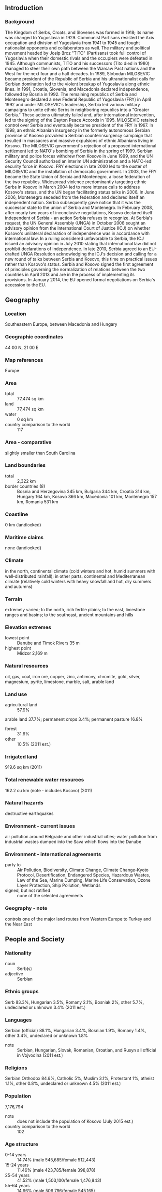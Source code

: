 ** Introduction
*** Background
The Kingdom of Serbs, Croats, and Slovenes was formed in 1918; its name was changed to Yugoslavia in 1929. Communist Partisans resisted the Axis occupation and division of Yugoslavia from 1941 to 1945 and fought nationalist opponents and collaborators as well. The military and political movement headed by Josip Broz "TITO" (Partisans) took full control of Yugoslavia when their domestic rivals and the occupiers were defeated in 1945. Although communists, TITO and his successors (Tito died in 1980) managed to steer their own path between the Warsaw Pact nations and the West for the next four and a half decades. In 1989, Slobodan MILOSEVIC became president of the Republic of Serbia and his ultranationalist calls for Serbian domination led to the violent breakup of Yugoslavia along ethnic lines. In 1991, Croatia, Slovenia, and Macedonia declared independence, followed by Bosnia in 1992. The remaining republics of Serbia and Montenegro declared a new Federal Republic of Yugoslavia (FRY) in April 1992 and under MILOSEVIC's leadership, Serbia led various military campaigns to unite ethnic Serbs in neighboring republics into a "Greater Serbia." These actions ultimately failed and, after international intervention, led to the signing of the Dayton Peace Accords in 1995.
MILOSEVIC retained control over Serbia and eventually became president of the FRY in 1997. In 1998, an ethnic Albanian insurgency in the formerly autonomous Serbian province of Kosovo provoked a Serbian counterinsurgency campaign that resulted in massacres and massive expulsions of ethnic Albanians living in Kosovo. The MILOSEVIC government's rejection of a proposed international settlement led to NATO's bombing of Serbia in the spring of 1999. Serbian military and police forces withdrew from Kosovo in June 1999, and the UN Security Council authorized an interim UN administration and a NATO-led security force in Kosovo. FRY elections in late 2000 led to the ouster of MILOSEVIC and the installation of democratic government. In 2003, the FRY became the State Union of Serbia and Montenegro, a loose federation of the two republics. Widespread violence predominantly targeting ethnic Serbs in Kosovo in March 2004 led to more intense calls to address Kosovo's status, and the UN began facilitating status talks in 2006. In June 2006, Montenegro seceded from the federation and declared itself an independent nation. Serbia subsequently gave notice that it was the successor state to the union of Serbia and Montenegro.
In February 2008, after nearly two years of inconclusive negotiations, Kosovo declared itself independent of Serbia - an action Serbia refuses to recognize. At Serbia's request, the UN General Assembly (UNGA) in October 2008 sought an advisory opinion from the International Court of Justice (ICJ) on whether Kosovo's unilateral declaration of independence was in accordance with international law. In a ruling considered unfavorable to Serbia, the ICJ issued an advisory opinion in July 2010 stating that international law did not prohibit declarations of independence. In late 2010, Serbia agreed to an EU-drafted UNGA Resolution acknowledging the ICJ's decision and calling for a new round of talks between Serbia and Kosovo, this time on practical issues rather than Kosovo's status. Serbia and Kosovo signed the first agreement of principles governing the normalization of relations between the two countries in April 2013 and are in the process of implementing its provisions. In January 2014, the EU opened formal negotiations on Serbia's accession to the EU.
** Geography
*** Location
Southeastern Europe, between Macedonia and Hungary
*** Geographic coordinates
44 00 N, 21 00 E
*** Map references
Europe
*** Area
- total :: 77,474 sq km
- land :: 77,474 sq km
- water :: 0 sq km
- country comparison to the world :: 117
*** Area - comparative
slightly smaller than South Carolina
*** Land boundaries
- total :: 2,322 km
- border countries (8) :: Bosnia and Herzegovina 345 km, Bulgaria 344 km, Croatia 314 km, Hungary 164 km, Kosovo 366 km, Macedonia 101 km, Montenegro 157 km, Romania 531 km
*** Coastline
0 km (landlocked)
*** Maritime claims
none (landlocked)
*** Climate
in the north, continental climate (cold winters and hot, humid summers with well-distributed rainfall); in other parts, continental and Mediterranean climate (relatively cold winters with heavy snowfall and hot, dry summers and autumns)
*** Terrain
extremely varied; to the north, rich fertile plains; to the east, limestone ranges and basins; to the southeast, ancient mountains and hills
*** Elevation extremes
- lowest point :: Danube and Timok Rivers 35 m
- highest point :: Midzor 2,169 m
*** Natural resources
oil, gas, coal, iron ore, copper, zinc, antimony, chromite, gold, silver, magnesium, pyrite, limestone, marble, salt, arable land
*** Land use
- agricultural land :: 57.9%
arable land 37.7%; permanent crops 3.4%; permanent pasture 16.8%
- forest :: 31.6%
- other :: 10.5% (2011 est.)
*** Irrigated land
919.6 sq km (2011)
*** Total renewable water resources
162.2 cu km (note - includes Kosovo) (2011)
*** Natural hazards
destructive earthquakes
*** Environment - current issues
air pollution around Belgrade and other industrial cities; water pollution from industrial wastes dumped into the Sava which flows into the Danube
*** Environment - international agreements
- party to :: Air Pollution, Biodiversity, Climate Change, Climate Change-Kyoto Protocol, Desertification, Endangered Species, Hazardous Wastes, Law of the Sea, Marine Dumping, Marine Life Conservation, Ozone Layer Protection, Ship Pollution, Wetlands
- signed, but not ratified :: none of the selected agreements
*** Geography - note
controls one of the major land routes from Western Europe to Turkey and the Near East
** People and Society
*** Nationality
- noun :: Serb(s)
- adjective :: Serbian
*** Ethnic groups
Serb 83.3%, Hungarian 3.5%, Romany 2.1%, Bosniak 2%, other 5.7%, undeclared or unknown 3.4% (2011 est.)
*** Languages
Serbian (official) 88.1%, Hungarian 3.4%, Bosnian 1.9%, Romany 1.4%, other 3.4%, undeclared or unknown 1.8%
- note :: Serbian, Hungarian, Slovak, Romanian, Croatian, and Rusyn all official in Vojvodina (2011 est.)
*** Religions
Serbian Orthodox 84.6%, Catholic 5%, Muslim 3.1%, Protestant 1%, atheist 1.1%, other 0.8%, undeclared or unknown 4.5% (2011 est.)
*** Population
7,176,794
- note :: does not include the population of Kosovo (July 2015 est.)
- country comparison to the world :: 102
*** Age structure
- 0-14 years :: 14.74% (male 545,685/female 512,443)
- 15-24 years :: 11.46% (male 423,785/female 398,878)
- 25-54 years :: 41.52% (male 1,503,100/female 1,476,843)
- 55-64 years :: 14.66% (male 506,796/female 545,165)
- 65 years and over :: 17.61% (male 519,501/female 744,598) (2015 est.)
- population pyramid ::  
*** Dependency ratios
- total dependency ratio :: 50.1%
- youth dependency ratio :: 24.5%
- elderly dependency ratio :: 25.6%
- potential support ratio :: 3.9% (2015 est.)
*** Median age
- total :: 42.1 years
- male :: 40.4 years
- female :: 43.8 years (2015 est.)
*** Population growth rate
-0.46% (2015 est.)
- country comparison to the world :: 222
*** Birth rate
9.08 births/1,000 population (2015 est.)
- country comparison to the world :: 209
*** Death rate
13.66 deaths/1,000 population (2015 est.)
- country comparison to the world :: 12
*** Net migration rate
0 migrant(s)/1,000 population (2015 est.)
- country comparison to the world :: 83
*** Urbanization
- urban population :: 55.6% of total population (2015)
- rate of urbanization :: -0.34% annual rate of change (2010-15 est.)
*** Major urban areas - population
BELGRADE (capital) 1.182 million (2015)
*** Sex ratio
- at birth :: 1.07 male(s)/female
- 0-14 years :: 1.07 male(s)/female
- 15-24 years :: 1.06 male(s)/female
- 25-54 years :: 1.02 male(s)/female
- 55-64 years :: 0.93 male(s)/female
- 65 years and over :: 0.7 male(s)/female
- total population :: 0.95 male(s)/female (2015 est.)
*** Infant mortality rate
- total :: 6.05 deaths/1,000 live births
- male :: 6.96 deaths/1,000 live births
- female :: 5.07 deaths/1,000 live births (2015 est.)
- country comparison to the world :: 166
*** Life expectancy at birth
- total population :: 75.26 years
- male :: 72.39 years
- female :: 78.31 years (2015 est.)
- country comparison to the world :: 102
*** Total fertility rate
1.43 children born/woman (2015 est.)
- country comparison to the world :: 209
*** Contraceptive prevalence rate
60.8% (2010)
*** Health expenditures
10.6% of GDP (2013)
- country comparison to the world :: 19
*** Physicians density
2.11 physicians/1,000 population (2009)
*** Hospital bed density
5.4 beds/1,000 population (2009)
*** Drinking water source
- improved :: 
urban: 99.4% of population
rural: 98.9% of population
total: 99.2% of population
- unimproved :: 
urban: 0.6% of population
rural: 1.1% of population
total: 0.8% of population (2015 est.)
*** Sanitation facility access
- improved :: 
urban: 98.2% of population
rural: 94.2% of population
total: 96.4% of population
- unimproved :: 
urban: 1.8% of population
rural: 5.8% of population
total: 3.6% of population (2015 est.)
*** HIV/AIDS - adult prevalence rate
0.05% (2013 est.)
- country comparison to the world :: 121
*** HIV/AIDS - people living with HIV/AIDS
3,000 (2013 est.)
- country comparison to the world :: 115
*** HIV/AIDS - deaths
100 (2013 est.)
- country comparison to the world :: 111
*** Major infectious diseases
- degree of risk :: intermediate
- food or waterborne diseases :: bacterial diarrhea
- note :: highly pathogenic H5N1 avian influenza has been identified in this country; it poses a negligible risk with extremely rare cases possible among US citizens who have close contact with birds (2013)
*** Obesity - adult prevalence rate
21.1% (2014)
- country comparison to the world :: 63
*** Children under the age of 5 years underweight
1.8% (2014)
- country comparison to the world :: 125
*** Education expenditures
4.8% of GDP (2011)
- country comparison to the world :: 82
*** Literacy
- definition :: age 15 and over can read and write
- total population :: 98.1%
- male :: 99.1%
- female :: 97.2% (2015 est.)
*** School life expectancy (primary to tertiary education)
- total :: 14 years
- male :: 14 years
- female :: 15 years (2013)
*** Child labor - children ages 5-14
- total number :: 36,141
- percentage :: 4% (2005 est.)
*** Unemployment, youth ages 15-24
- total :: 51.1% (2012 est.)
- country comparison to the world :: 7
** Government
*** Country name
- conventional long form :: Republic of Serbia
- conventional short form :: Serbia
- local long form :: Republika Srbija
- local short form :: Srbija
- former :: People's Republic of Serbia, Socialist Republic of Serbia
*** Government type
republic
*** Capital
- name :: Belgrade (Beograd)
- geographic coordinates :: 44 50 N, 20 30 E
- time difference :: UTC+1 (6 hours ahead of Washington, DC, during Standard Time)
- daylight saving time :: +1hr, begins last Sunday in March; ends last Sunday in October
*** Administrative divisions
122 municipalities (opstine, singular - opstina) and 23 cities (gradovi, singular - grad)
- municipalities :: Ada*, Aleksandrovac, Aleksinac, Alibunar*, Apatin*, Arandelovac, Arilje, Babusnica, Bac*, Backa Palanka*, Backa Topola*, Backi Petrovac*, Bajina Basta, Batocina, Becej*, Bela Crkva*, Bela Palanka, Beocin*, Blace, Bogatic, Bojnik, Boljevac, Bor, Bosilegrad, Brus, Bujanovac, Cajetina, Cicevac, Coka*, Crna Trava, Cuprija, Despotovac, Dimitrov, Doljevac, Gadzin Han, Golubac, Gornji Milanovac, Indija*, Irig*, Ivanjica, Kanjiza*, Kikinda*, Kladovo, Knic, Knjazevac, Koceljeva, Kosjeric, Kovacica*, Kovin*, Krupanj, Kucevo, Kula*, Kursumlija, Lajkovac, Lapovo, Lebane, Ljig, Ljubovija, Lucani, Majdanpek, Mali Idos*, Mali Zvornik, Malo Crnice, Medveda, Merosina, Mionica, Negotin, Nova Crnja*, Nova Varos, Novi Becej*, Novi Knezevac*, Odzaci*, Opovo*, Osecina, Paracin, Pecinci*, Petrovac na Mlavi, Pirot, Plandiste*, Pozega, Presevo, Priboj, Prijepolje, Prokuplje, Raca, Raska, Razanj, Rekovac, Ruma*, Secanj*, Senta*, Sid*, Sjenica, Smederevska Palanka, Sokobanja, Srbobran*, Sremski Karlovci*, Stara Pazova*, Surdulica, Svilajnac, Svrljig, Temerin*, Titel*, Topola, Trgoviste, Trstenik, Tutin, Ub, Varvarin, Velika Plana, Veliko Gradiste, Vladicin Han, Vladimirci, Vlasotince, Vrbas*, Vrnjacka Banja, Vrsac*, Zabalj*, Zabari, Zagubica, Zitiste*, Zitorada
- cities :: Beograd, Cacak, Jagodina, Kragujevac, Kraljevo, Krusevac, Leskovac, Loznica, Nis, Novi Pazar, Novi Sad*, Pancevo*, Pozarevac, Sabac, Smederevo, Sombor*, Sremska Mitrovica*, Subotica*, Uzice, Vajevo, Vranje, Zajecar, Zrenjanin*
- note :: the northern 39 municipalities and 6 cities - about 28% of Serbia's area - compose the autonomous province of Vojvodina and are indicated with *
*** Independence
5 June 2006 (from the State Union of Serbia and Montenegro)
*** National holiday
National Day, 15 February (1835), the day the first constitution of the country was adopted
*** Constitution
many previous; latest approved by referendum 28-29 October 2006, adopted 30 September 2006, effective 8 November 2006 (2011)
*** Legal system
civil law system
*** International law organization participation
has not submitted an ICJ jurisdiction declaration; accepts ICCt jurisdiction
*** Citizenship
- birthright citizenship :: 
- dual citizenship recognized :: yes
- residency requirement for naturalization :: 
*** Suffrage
18 years of age, 16 if employed; universal
*** Executive branch
- chief of state :: President Tomislav NIKOLIC (since 11 June 2012)
- head of government :: Prime Minister Aleksandar VUCIC (since 22 April 2014)
- cabinet :: Cabinet elected by the National Assembly
- elections/appointments :: president directly elected by absolute majority popular vote in 2 rounds if needed for a 5-year term (eligible for a second term); election last held on 20 May 2012 (next to be held in 2017); prime minister elected by the National Assembly
- election results :: Tomislav NIKOLIC elected president; percent of vote in second round - Tomislav NIKOLIC (SNS) 51.2%, Boris TADIC (NDS-Z) 48.8%
*** Legislative branch
- description :: unicameral National Assembly or Narodna Skupstina (250 seats; members directly elected in a single nationwide constituency by proportional representation vote to serve 4-year terms)
- elections :: last held on 16 March 2014 (next to be held by March 2018)
- election results :: percent of vote by party/coalition - SNS-led Coalition 48.4%, SPS/PUPS/JS 13.5%, DS 6.0%, Boris Tadic Coalition 5.7%, DSS 4.2%, Dveri 3.6%, LDP-led Coalition 3.4%, URS 3.0%, SVM 2.1%, Enough of that 2.1%, SRS 2.0%, SDA 1.0%, PDD .7%, other and invalid 4.3%; seats by party/coalition - SNS-led Coalition 158, SPS/PUPS/JS 44, DS 19, Boris Tadic Coalition 18, SVM 6, SDA 3, PDD 2
*** Judicial branch
- highest court(s) :: Supreme Court of Cassation (consists of more than 60 judges organized into 3- and 5-member panels for criminal, civil, and administrative cases); Constitutional Court (consists of 15 judges)
- judge selection and term of office :: Supreme Court justices proposed by the High Judicial Council (HJC), an 11-member body of which 7 are judges, and elected by the National Assembly; Constitutional Court judges appointed - 5 each by the National Assembly, the president, and the Supreme Court of Cassation; judges of both courts appointed to permanent tenure by the HJC
- subordinate courts :: appellate courts, higher courts, and municipal and district courts; courts of special jurisdiction include the Administrative Court, Appellate Commercial Court, and 2 levels of misdemeanor courts
- note :: in 2003, specialized panels on war crimes were established within the Serbian court system; the panels have jurisdiction over alleged violations of the Basic Criminal Code and crimes against humanity, international law, and criminal acts as defined by the Statute of the International Criminal Tribunal for the former Yugoslavia
*** Political parties and leaders
Alliance of Vojvodina Hungarians or SVM [Istvan PASZTOR]
Boris Tadic Coalition [Boris TADIC] (includes New Democratic Party-Greens or NDS-Z [Boris TADIC], League of Social Democrats of Vojvodina or LSV [Nenad CANAK], Together for Serbia or ZZS [Dusan PETROVIC], Democratic Alliance of Vojvodina Hungarians or VMDK [Aron CSONKA], Together for Vojvodina [Olena PAPUGA], Democratic Left of Roma or DLR [Jovan DAMJANOVIC])
Democratic Party of Serbia or DSS [Sanda Razkovic IVIC]
Dveri [Bosko OBRADOVIC]
Enough of That [Sasa RADULOVIC]
Party for Democratic Action or PDD [Riza HALIMI]
Party of Democratic Action of the Sandzak or SDA [Sulejman UGLJANIN]
Serbian Radical Party or SRS [Vojislav SESELJ]
SNS-led Coalition/A Future We Believe In [Aleksandar VUCIC] (includes Serbian Progressive Party or SNS [Aleksandar VUCIC], Social Democratic Party of Serbia or SDPS [Rasim LJAJIC], New Serbia or NS [Velimir ILIC], Movement of Socialists or PS [Aleksandar VULIN], and Serbian Renewal Movement or SPO [Vuk DRASKOVIC])
United Regions of Serbia or URS [Mladan DINKIC]
With Democratic Party for Democratic Serbia/Democratic Party or DS [Dragan DJILAS]
SPS/PUPS/JS [Ivica DACIC] (includes Socialist Party of Serbia or SPS [Ivica DACIC], Party of United Pensioners of Serbia or PUPS [Jovan KRKOBABIC], United Serbia or JS [Dragan "Palma" MARKOVIC])
LDP-led Coalition [Cedomir JOVANOVIC] (includes Liberal Democratic Party of LDP [Cedomir JOVANOVIC], Bosniak Democratic Union of Sandzak or BDZS [Esad DZUDZEVIC], Social Democratic Union of SDU [Zarko KORAC])
*** Political pressure groups and leaders
Association of Journalists of Serbia or NUNS
Journalists Association of Serbia (Udruzenje novinara Srbije) or UNS
Obraz (Orthodox clero-fascist organization)
SNP 1389 (Serbian nationalist movement)
SNP NASI 1389 (Serbian National Movement NASI)
*** International organization participation
BIS, BSEC, CD, CE, CEI, EAPC, EBRD, EU (candidate country), FAO, G-9, IAEA, IBRD, ICAO, ICC (national committees), ICCt, ICRM, IDA, IFC, IFRCS, IHO, ILO, IMF, IMO, IMSO, Interpol, IOC, IOM, IPU, ISO, ITSO, ITU, ITUC (NGOs), MIGA, MONUSCO, NAM (observer), NSG, OAS (observer), OIF (observer), OPCW, OSCE, PCA, PFP, SELEC, UN, UNCTAD, UNESCO, UNFICYP, UNHCR, UNIDO, UNIFIL, UNMIL, UNOCI, UNTSO, UNWTO, UPU, WCO, WHO, WIPO, WMO, WTO (observer)
*** Diplomatic representation in the US
- chief of mission :: Ambassador Djerdj MATKOVIC (since 23 February 2015)
- chancery :: 2134 Kalorama Road NW, Washington, DC 20008
- telephone :: [1] (202) 332-0333
- FAX :: [1] (202) 332-3933
- consulate(s) general :: Chicago, New York
*** Diplomatic representation from the US
- chief of mission :: Ambassador Michael KIRBY (since 11 September 2012)
- embassy :: 92 Bulevar kneza Aleksandra Karadjordjevica, 11040 Belgrade, Serbia
- mailing address :: 5070 Belgrade Place, Washington, DC 20521-5070
- telephone :: [381] (11) 706-4000
- FAX :: [381] (11) 706-4005
*** Flag description
three equal horizontal stripes of red (top), blue, and white - the Pan-Slav colors representing freedom and revolutionary ideals; charged with the coat of arms of Serbia shifted slightly to the hoist side; the principal field of the coat of arms represents the Serbian state and displays a white two-headed eagle on a red shield; a smaller red shield on the eagle represents the Serbian nation, and is divided into four quarters by a white cross; interpretations vary as to the meaning and origin of the white, curved symbols resembling firesteels or Cyrillic "C's" in each quarter; a royal crown surmounts the coat of arms
- note :: the Pan-Slav colors were inspired by the 19th-century flag of Russia
*** National symbol(s)
double-headed eagle; national colors: red, blue, white
*** National anthem
- name :: "Boze pravde" (God of Justice)
- lyrics/music :: Jovan DORDEVIC/Davorin JENKO
- note :: adopted 1904; song originally written as part of a play in 1872 and has been used as an anthem by the Serbian people throughout the 20th and 21st centuries

** Economy
*** Economy - overview
Serbia has a transitional economy largely dominated by market forces, but the state sector remains significant in certain areas and many institutional reforms are needed. The economy relies on manufacturing and exports, driven largely by foreign investment. MILOSEVIC-era mismanagement of the economy, an extended period of international economic sanctions, civil war, and the damage to Yugoslavia's infrastructure and industry during the NATO airstrikes in 1999 left the economy only half the size it was in 1990. After the ousting of former Federal Yugoslav President MILOSEVIC in September 2000, the Democratic Opposition of Serbia (DOS) coalition government implemented stabilization measures and embarked on a market reform program. After renewing its membership in the IMF in December 2000, Serbia continued to reintegrate into the international community by rejoining the World Bank (IBRD) and the European Bank for Reconstruction and Development (EBRD). Serbia has made progress in trade liberalization and enterprise restructuring and privatization, but many large enterprises - including the power utilities, telecommunications company, natural gas company, and others - remain in state hands. Serbia has made some progress towards EU membership, signing a Stabilization and Association Agreement with Brussels in May 2008, and with full implementation of the Interim Trade Agreement with the EU in February 2010, gained candidate status in March 2012. In January 2014, Serbia's EU accession talks officially opened. Serbia's negotiations with the World Trade Organization are advanced, with the country's complete ban on the trade and cultivation of agricultural biotechnology products representing the primary remaining obstacle to accession. Serbia's program with the IMF was frozen in early 2012 because the 2012 budget approved by parliament deviated from the program parameters; the arrangement is now void.  High unemployment and stagnant household incomes are ongoing political and economic problems. Structural economic reforms needed to ensure the country's long-term prosperity have largely stalled since the onset of the global financial crisis. Growing budget deficits constrain the use of stimulus efforts to revive the economy and contribute to growing concern of a public debt crisis, given that Serbia's total public debt as a share of GDP more than doubled between 2008 and 2014. Serbia's concerns about inflation and exchange-rate stability may preclude the use of expansionary monetary policy. During 2014 the SNS party addressed issues with the fiscal deficit, state-owned enterprises, the labor market, construction permits, bankruptcy and privatization, and other areas. Major challenges ahead include: high unemployment rates and the need for job creation; high government expenditures for salaries, pensions, healthcare, and unemployment benefits; a growing need for new government borrowing; rising public and private foreign debt; attracting new foreign direct investment; and getting the IMF program back on track. Other serious longer-term challenges include an inefficient judicial system, high levels of corruption, and an aging population. Factors favorable to Serbia's economic growth include its strategic location, a relatively inexpensive and skilled labor force, and free trade agreements with the EU, Russia, Turkey, and countries that are members of the Central European Free Trade Agreement (CEFTA). In late 2014, Serbia and the IMF announced a tentative plan for a precautionary loan worth approximately $1 billion. In 2015, the government will be challenged to implement IMF-mandated reforms—which will target social spending, the large public sector, and social spending.
*** GDP (purchasing power parity)
$95.49 billion (2014 est.)
$97.26 billion (2013 est.)
$94.82 billion (2012 est.)
- note :: data are in 2014 US dollars
- country comparison to the world :: 85
*** GDP (official exchange rate)
$43.87 billion (2014 est.)
*** GDP - real growth rate
-1.8% (2014 est.)
2.6% (2013 est.)
-1% (2012 est.)
- country comparison to the world :: 206
*** GDP - per capita (PPP)
$13,300 (2014 est.)
$13,600 (2013 est.)
$13,200 (2012 est.)
- note :: data are in 2014 US dollars
- country comparison to the world :: 116
*** Gross national saving
9.5% of GDP (2014 est.)
11.5% of GDP (2013 est.)
9.5% of GDP (2012 est.)
- country comparison to the world :: 117
*** GDP - composition, by end use
- household consumption :: 73.7%
- government consumption :: 19.3%
- investment in fixed capital :: 20.2%
- investment in inventories :: -1.9%
- exports of goods and services :: 45.8%
- imports of goods and services :: -57.1%
 (2014 est.)
*** GDP - composition, by sector of origin
- agriculture :: 8.2%
- industry :: 36.9%
- services :: 54.9% (2014 est.)
*** Agriculture - products
wheat, maize, sunflower, sugar beets, grapes/wine, fruits (raspberries, apples, sour cherries), vegetables (tomatoes, peppers, potatoes), beef, pork, and meat products, milk and dairy products
*** Industries
automobiles, base metals, furniture, food processing, machinery, chemicals, sugar, tires, clothes, pharmaceuticals
*** Industrial production growth rate
-6.5% (2014 est.)
- country comparison to the world :: 188
*** Labor force
2.818 million (2014 est.)
- country comparison to the world :: 103
*** Labor force - by occupation
- agriculture :: 21.9%
- industry :: 15.6%
- services :: 62.5% (2014 est.)
*** Unemployment rate
19.7% (2014 est.)
20.1% (2013 est.)
- country comparison to the world :: 174
*** Population below poverty line
9.2% (2013 est.)
*** Distribution of family income - Gini index
38.7 (2014 est.)
28.2 (2008 est.)
- country comparison to the world :: 71
*** Budget
- revenues :: $16.38 billion
- expenditures :: $19.32 billion
- note :: this is the consolidated budget, including both central government and local goverment budgets (2014 est.)
*** Taxes and other revenues
38.4% of GDP (2014 est.)
- country comparison to the world :: 47
*** Budget surplus (+) or deficit (-)
-6.9% of GDP (2014 est.)
- country comparison to the world :: 189
*** Public debt
71% of GDP (2014 est.)
63.8% of GDP (2013 est.)
- note :: data cover general government debt, and includes debt instruments issued or owned by government entities other than the treasury (for which the Government of Singapore issued guarantees); the data include treasury debt held by foreign entities; the data include debt issued by subnational entities (for which the GOS also issued guarantees), as well as intra-governmental debt; intra-governmental debt consists of treasury borrowings from surpluses in the social funds, such as for retirement, medical care, and unemployment, debt instruments for the social funds are not sold at public auctions
- country comparison to the world :: 47
*** Inflation rate (consumer prices)
1.7% (2014 est.)
2.2% (2013 est.)
- country comparison to the world :: 87
*** Central bank discount rate
9.5% (18 March 2014)
11.75% (6 February 2013)
- country comparison to the world :: 22
*** Commercial bank prime lending rate
13.04% (31 December 2014 est.)
12.35% (31 December 2013 est.)
- country comparison to the world :: 46
*** Stock of narrow money
$3.919 billion (31 December 2014 est.)
$4.678 billion (31 December 2013 est.)
- country comparison to the world :: 106
*** Stock of broad money
$18.65 billion (31 December 2014 est.)
$20.69 billion (31 December 2013 est.)
- country comparison to the world :: 87
*** Stock of domestic credit
$21.23 billion (31 December 2014 est.)
$25.78 billion (31 December 2013 est.)
- country comparison to the world :: 83
*** Market value of publicly traded shares
$7.696 billion (31 December 2014 est.)
$8.1 billion (31 December 2013)
$7.451 billion (31 December 2012 est.)
- country comparison to the world :: 77
*** Current account balance
-$2.648 billion (2014 est.)
-$2.832 billion (2013 est.)
- country comparison to the world :: 149
*** Exports
$14.84 billion (2014 est.)
$14.61 billion (2013 est.)
- country comparison to the world :: 80
*** Exports - commodities
iron and steel, rubber, clothes, wheat, fruit and vegetables, nonferrous metals, electric appliances, metal products, weapons and ammunition, automobiles
*** Exports - partners
Italy 17.4%, Germany 12%, Bosnia and Herzegovina 8.8%, Russia 7%, Romania 5.6%, Macedonia, The Former Yugo Rep of 4% (2014)
*** Imports
$20.65 billion (2014 est.)
$20.55 billion (2013 est.)
- country comparison to the world :: 77
*** Imports - partners
Germany 12%, Russia 11.3%, Italy 11.3%, China 7.6%, Hungary 5%, Poland 4.8% (2014)
*** Reserves of foreign exchange and gold
$13.7 billion (31 December 2014 est.)
$16.34 billion (31 December 2013 est.)
- country comparison to the world :: 73
*** Debt - external
$28.63 billion (31 December 2014 est.)
$34.75 billion (31 December 2013 est.)
- country comparison to the world :: 68
*** Stock of direct foreign investment - at home
$26.89 billion (31 December 2009 est.)
$11.95 billion (2006 est.)
- country comparison to the world :: 70
*** Stock of direct foreign investment - abroad
$NA
*** Exchange rates
Serbian dinars (RSD) per US dollar -
87.71 (2014 est.)
84.919 (2013 est.)
87.99 (2012 est.)
72.455 (2011 est.)
77.729 (2010 est.)
** Energy
*** Electricity - production
34.4 billion kWh (2014 est.)
- country comparison to the world :: 61
*** Electricity - consumption
26.91 billion kWh (2014 est.)
- country comparison to the world :: 64
*** Electricity - exports
4.806 billion kWh (2014 est.)
- country comparison to the world :: 29
*** Electricity - imports
6.864 billion kWh (2014 est.)
- country comparison to the world :: 37
*** Electricity - installed generating capacity
7.368 million kW (2014 est.)
- country comparison to the world :: 66
*** Electricity - from fossil fuels
59.2% of total installed capacity (2014 est.)
- country comparison to the world :: 140
*** Electricity - from nuclear fuels
0% of total installed capacity (2013 est.)
- country comparison to the world :: 168
*** Electricity - from hydroelectric plants
40.6% of total installed capacity (2014 est.)
- country comparison to the world :: 60
*** Electricity - from other renewable sources
0.2% of total installed capacity (2014 est.)
- country comparison to the world :: 62
*** Crude oil - production
24,420 bbl/day (2014 est.)
- country comparison to the world :: 74
*** Crude oil - exports
0 bbl/day (2014 est.)
- country comparison to the world :: 172
*** Crude oil - imports
31,730 bbl/day (2014 est.)
- country comparison to the world :: 62
*** Crude oil - proved reserves
102.6 million bbl (1 January 2014 est.)
- country comparison to the world :: 75
*** Refined petroleum products - production
61,590 bbl/day (2014 est.)
- country comparison to the world :: 78
*** Refined petroleum products - consumption
67,980 bbl/day (2014 est.)
- country comparison to the world :: 86
*** Refined petroleum products - exports
12,050 bbl/day (2014 est.)
- country comparison to the world :: 75
*** Refined petroleum products - imports
20,080 bbl/day (2014 est.)
- country comparison to the world :: 90
*** Natural gas - production
562.2 million cu m (2014 est.)
- country comparison to the world :: 71
*** Natural gas - consumption
2.43 billion cu m (2014 est.)
- country comparison to the world :: 76
*** Natural gas - exports
0 cu m (2013 est.)
- country comparison to the world :: 166
*** Natural gas - imports
1.629 billion cu m (2014 est.)
- country comparison to the world :: 47
*** Natural gas - proved reserves
48.14 billion cu m (1 January 2014 est.)
- country comparison to the world :: 64
*** Carbon dioxide emissions from consumption of energy
46 million Mt (2014 est.)
- country comparison to the world :: 64
** Communications
*** Telephones - fixed lines
- total subscriptions :: 2.86 million
- subscriptions per 100 inhabitants :: 40 (2014 est.)
- country comparison to the world :: 51
*** Telephones - mobile cellular
- total :: 9.3 million
- subscriptions per 100 inhabitants :: 130 (2014 est.)
- country comparison to the world :: 89
*** Telephone system
- general assessment :: replacements of, and upgrades to, telecommunications equipment damaged during the 1999 war resulted in a modern digitalized telecommunications system
- domestic :: wireless service, available through multiple providers with national coverage, is growing very rapidly; best telecommunications services are centered in urban centers; 3G mobile network launched in 2007
- international :: country code - 381 (2011)
*** Radio broadcast stations
308 (station frequency types NA) (2009)
*** Television broadcast stations
138 (2009)
*** Internet country code
.rs
*** Internet users
- total :: 3.6 million
- percent of population :: 49.7% (2014 est.)
- country comparison to the world :: 83
** Transportation
*** Airports
26 (2013)
- country comparison to the world :: 127
*** Airports - with paved runways
- total :: 10
- over 3,047 m :: 2
- 2,438 to 3,047 m :: 3
- 1,524 to 2,437 m :: 3
- 914 to 1,523 m :: 2 (2013)
*** Airports - with unpaved runways
- total :: 16
- 1,524 to 2,437 m :: 1
- 914 to 1,523 m :: 10
- under 914 m :: 
5 (2013)
*** Heliports
2 (2012)
*** Railways
- total :: 3,808 km
- standard gauge :: 3,808 km 1.435-m gauge (1,196 km electrified) (2014)
- country comparison to the world :: 46
*** Roadways
- total :: 44,248 km
- paved :: 28,000 km
- unpaved :: 16,248 km (2010)
- country comparison to the world :: 80
*** Waterways
587 km (primarily on the Danube and Sava rivers) (2009)
- country comparison to the world :: 80
*** Ports and terminals
- river port(s) :: Belgrade (Danube)
** Military
*** Military branches
Serbian Armed Forces (Vojska Srbije, VS): Land Forces Command (includes Riverine Component, consisting of a river flotilla on the Danube), Air and Air Defense Forces Command (2012)
*** Military service age and obligation
18 years of age for voluntary military service; conscription abolished December 2010; reserve obligation to age 60 for men and age 50 for women (2013)
*** Manpower fit for military service
- males age 16-49 :: 1,395,426
- females age 16-49 :: 1,356,415 (2010 est.)
*** Manpower reaching militarily significant age annually
- male :: 43,945
- female :: 41,080 (2010 est.)
*** Military expenditures
1.44% of GDP (2015 est.)
1.49% of GDP (2014)
1.48% of GDP (2013)
1.77% of GDP (2012)
- country comparison to the world :: 36
** Transnational Issues
*** Disputes - international
Serbia with several other states protest the US and other states' recognition of Kosovo's declaration of its status as a sovereign and independent state in February 2008; ethnic Serbian municipalities along Kosovo's northern border challenge final status of Kosovo-Serbia boundary; several thousand NATO-led Kosovo Force peacekeepers under United Nations Interim Administration Mission in Kosovo authority continue to keep the peace within Kosovo between the ethnic Albanian majority and the Serb minority in Kosovo; Serbia delimited about half of the boundary with Bosnia and Herzegovina, but sections along the Drina River remain in dispute
*** Refugees and internally displaced persons
- refugees (country of origin) :: 32,408 (Croatia); 11,325 (Bosnia and Herzegovina) (2014)
- IDPs :: 97,000 (most are Kosovar Serbs, some are Roma, Ashkalis, and Egyptian (RAE); some RAE IDPs are unregistered) (2015)
- stateless persons :: 3,578 (includes stateless persons in Kosovo) (2014)
*** Illicit drugs
transshipment point for Southwest Asian heroin moving to Western Europe on the Balkan route; economy vulnerable to money laundering